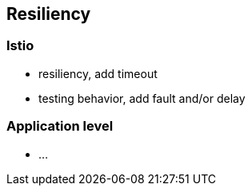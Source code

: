 == Resiliency

=== Istio

- resiliency, add timeout
- testing behavior, add fault and/or delay


=== Application level

- ...
